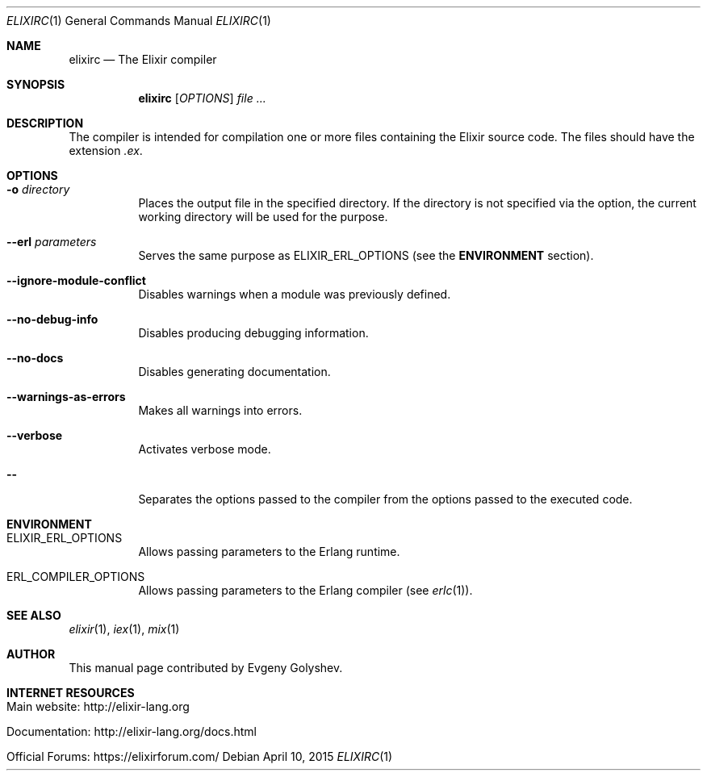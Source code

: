 .Dd April 10, 2015
.Dt ELIXIRC 1
.Os
.Sh NAME
.Nm elixirc
.Nd The Elixir compiler
.Sh SYNOPSIS
.Nm
.Op Ar OPTIONS
.Ar
.Sh DESCRIPTION
The compiler is intended for compilation one or more files containing the Elixir source code. The files should have the extension
.Em .ex .
.Sh OPTIONS
.Bl -tag -width Ds
.It Fl o Ar directory
Places the output file in the specified directory. If the directory is not specified via the option, the current working directory will be used for the purpose.
.It Fl -erl Ar parameters
Serves the same purpose as ELIXIR_ERL_OPTIONS
.Pq see the Sy ENVIRONMENT No section .
.It Fl -ignore-module-conflict
Disables warnings when a module was previously defined.
.It Fl -no-debug-info
Disables producing debugging information.
.It Fl -no-docs
Disables generating documentation.
.It Fl -warnings-as-errors
Makes all warnings into errors.
.It Fl -verbose
Activates verbose mode.
.It Fl -
Separates the options passed to the compiler from the options passed to the executed code.
.El
.Sh ENVIRONMENT
.Bl -tag -width Ds
.It Ev ELIXIR_ERL_OPTIONS
Allows passing parameters to the Erlang runtime.
.It Ev ERL_COMPILER_OPTIONS
Allows passing parameters to the Erlang compiler
.Pq see Xr erlc 1 .
.El
.Sh SEE ALSO
.Xr elixir 1 ,
.Xr iex 1 ,
.Xr mix 1
.Sh AUTHOR
This manual page contributed by Evgeny Golyshev.
.Sh INTERNET RESOURCES
.Bl -tag -width Ds
.It Main website: http://elixir-lang.org
.It Documentation: http://elixir-lang.org/docs.html
.It Official Forums: https://elixirforum.com/
.El

